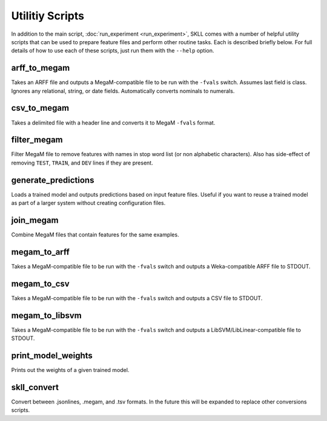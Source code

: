 .. sectionauthor:: Dan Blanchard <dblanchard@ets.org>

Utilitiy Scripts
================
In addition to the main script, :doc:`run_experiment <run_experiment>`, SKLL
comes with a number of helpful utility scripts that can be used to prepare
feature files and perform other routine tasks. Each is described briefly below.
For full details of how to use each of these scripts, just run them with the
``--help`` option.

arff_to_megam
-------------
Takes an ARFF file and outputs a MegaM-compatible file to be run with the
``-fvals`` switch. Assumes last field is class. Ignores any relational, string,
or date fields. Automatically converts nominals to numerals.

csv_to_megam
-------------
Takes a delimited file with a header line and converts it to MegaM ``-fvals``
format.

filter_megam
------------
Filter MegaM file to remove features with names in stop word list (or non
alphabetic characters). Also has side-effect of removing ``TEST``, ``TRAIN``,
and ``DEV`` lines if they are present.

generate_predictions
--------------------
Loads a trained model and outputs predictions based on input feature files.
Useful if you want to reuse a trained model as part of a larger system without
creating configuration files.

join_megam
----------
Combine MegaM files that contain features for the same examples.

megam_to_arff
-------------
Takes a MegaM-compatible file to be run with the ``-fvals`` switch and outputs
a Weka-compatible ARFF file to STDOUT.

megam_to_csv
------------
Takes a MegaM-compatible file to be run with the ``-fvals`` switch and outputs
a CSV file to STDOUT.

megam_to_libsvm
---------------
Takes a MegaM-compatible file to be run with the ``-fvals`` switch and outputs a
LibSVM/LibLinear-compatible file to STDOUT.

print_model_weights
-------------------
Prints out the weights of a given trained model.

skll_convert
------------
Convert between .jsonlines, .megam, and .tsv formats. In the future this will
be expanded to replace other conversions scripts.